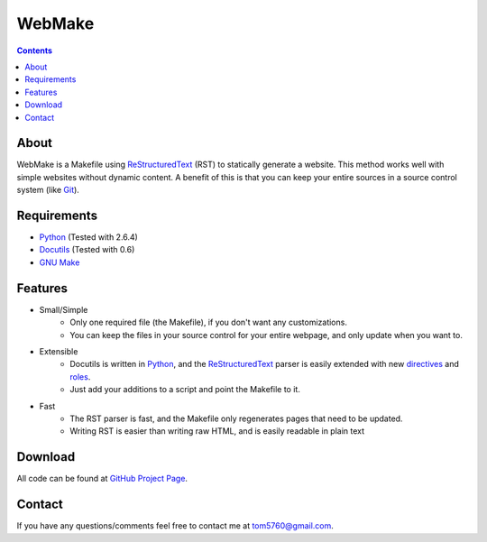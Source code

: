 .. title:: Home - WebMake

WebMake
=======

.. contents::

About
-----

WebMake is a Makefile using ReStructuredText_ (RST) to statically generate a
website.  This method works well with simple websites without dynamic content.
A benefit of this is that you can keep your entire sources in a source control
system (like Git_).

.. _ReStructuredText: http://docutils.sourceforge.net/rst.html
.. _Git: http://git-scm.com/

Requirements
------------

* Python_ (Tested with 2.6.4)
* Docutils_ (Tested with 0.6)
* `GNU Make`_

.. _Python: http://python.org/
.. _Docutils: http://docutils.sourceforge.net/
.. _GNU Make: http://www.gnu.org/software/make/

Features
--------

* Small/Simple
    * Only one required file (the Makefile), if you don't want any
      customizations.
    * You can keep the files in your source control for your entire webpage,
      and only update when you want to.
* Extensible
    * Docutils is written in Python_, and the ReStructuredText_ parser is
      easily extended with new directives_ and roles_.
    * Just add your additions to a script and point the Makefile to it.
* Fast
    * The RST parser is fast, and the Makefile only regenerates pages that need
      to be updated.
    * Writing RST is easier than writing raw HTML, and is easily readable in
      plain text

.. _directives: http://docutils.sourceforge.net/docs/howto/rst-directives.html
.. _roles: http://docutils.sourceforge.net/docs/howto/rst-roles.html

Download
--------

All code can be found at `GitHub Project Page`_.

.. _GitHub Project Page: http://github.com/tom5760/webmake

Contact
-------

If you have any questions/comments feel free to contact me at tom5760@gmail.com.

